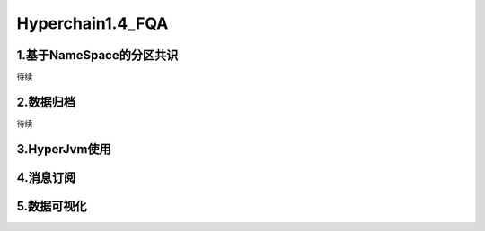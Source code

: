 Hyperchain1.4_FQA
================


1.基于NameSpace的分区共识
---------------
待续



2.数据归档
---------------
待续

3.HyperJvm使用
----------------


4.消息订阅
-----------------


5.数据可视化
-----------------
